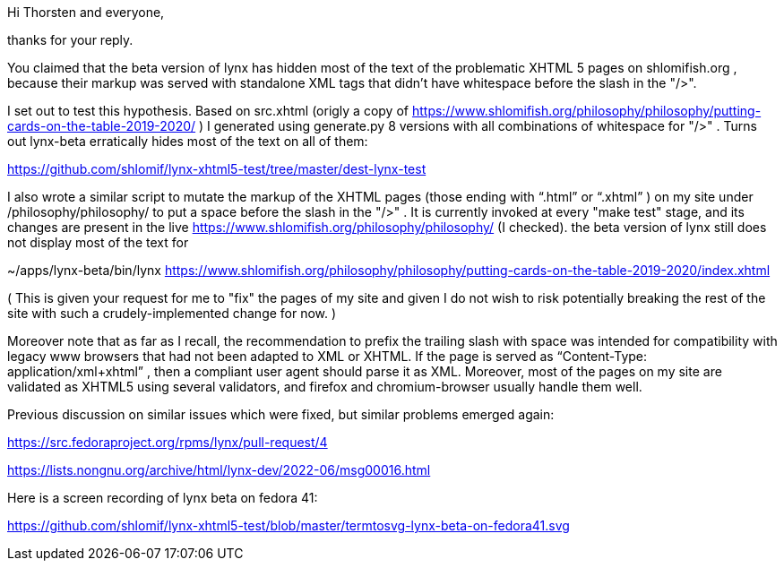 Hi Thorsten and everyone,

thanks for your reply.

You claimed that the beta version of lynx has hidden most of the text of the
problematic XHTML 5 pages on shlomifish.org , because their markup was served
with standalone XML tags that didn't have whitespace before the slash in the
"/>".

I set out to test this hypothesis. Based on src.xhtml (origly a copy of
https://www.shlomifish.org/philosophy/philosophy/putting-cards-on-the-table-2019-2020/
) I generated using generate.py 8 versions with all combinations of whitespace
for "/>" . Turns out lynx-beta erratically hides most of the text on all of them:

https://github.com/shlomif/lynx-xhtml5-test/tree/master/dest-lynx-test

I also wrote a similar script to mutate the markup of the XHTML pages (those ending
with “.html” or “.xhtml” ) on my site under /philosophy/philosophy/
to put a space before the slash in the "/>" . It is currently invoked at every "make test"
stage, and its changes are
present in the live https://www.shlomifish.org/philosophy/philosophy/
(I checked). the beta version of lynx still does not display most of the text for

~/apps/lynx-beta/bin/lynx https://www.shlomifish.org/philosophy/philosophy/putting-cards-on-the-table-2019-2020/index.xhtml

( This is given your request for me to "fix" the pages of my site and given I
do not wish to risk potentially breaking the rest of the site with such a
crudely-implemented change for now. )

Moreover note that as far as I recall, the recommendation to prefix the trailing
slash with space was intended for compatibility with legacy www browsers that had not
been adapted to XML or XHTML. If the page is served as
“Content-Type: application/xml+xhtml” , then a compliant user agent should parse
it as XML. Moreover, most of the pages on my site are validated as XHTML5
using several validators, and firefox and chromium-browser usually handle them well.

Previous discussion on similar issues which were fixed, but similar problems emerged
again:

https://src.fedoraproject.org/rpms/lynx/pull-request/4

https://lists.nongnu.org/archive/html/lynx-dev/2022-06/msg00016.html

Here is a screen recording of lynx beta on fedora 41:

https://github.com/shlomif/lynx-xhtml5-test/blob/master/termtosvg-lynx-beta-on-fedora41.svg

